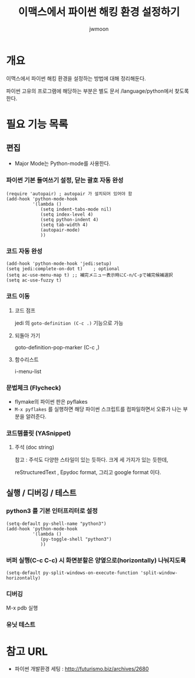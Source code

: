 #+TITLE: 이맥스에서 파이썬 해킹 환경 설정하기 
#+AUTHOR: jwmoon

* 개요
이맥스에서 파이썬 해킹 환경을 설정하는 방법에 대해 정리해둔다. 

파이썬 고유의 프로그램에 해당하는 부분은 별도 문서 /language/python에서 찾도록 한다.

* 필요 기능 목록
** 편집
- Major Mode는 Python-mode를 사용한다.

*** 파이썬 기본 들여쓰기 설정, 닫는 괄호 자동 완성
#+BEGIN_SRC Lisp
(require 'autopair) ; autopair 가 설치되어 있어야 함
(add-hook 'python-mode-hook
          '(lambda ()
             (setq indent-tabs-mode nil)
             (setq index-level 4)
             (setq python-indent 4)
             (setq tab-width 4)
             (autopair-mode)
			 ))
#+END_SRC

*** 코드 자동 완성
#+BEGIN_SRC Lisp
(add-hook 'python-mode-hook 'jedi:setup)
(setq jedi:complete-on-dot t)    ; optional
(setq ac-use-menu-map t) ;; 補完メニュー表示時にC-n/C-pで補完候補選択
(setq ac-use-fuzzy t)
#+END_SRC

*** 코드 이동
**** 코드 점프 
jedi 의 ~goto-definition (C-c .)~ 기능으로 가능
		
**** 되돌아 가기
goto-definition-pop-marker (C-c ,)

**** 함수리스트
i-menu-list

*** 문법체크 (Flycheck)
- flymake의 파이썬 판은 pyflakes
- ~M-x pyflakes~ 를 실행하면 해당 파이썬 스크립트를 컴파일하면서 오류가 나는 부분을 알려준다. 


*** 코드템플릿 (YASnippet)

**** 주석 (doc string)

참고 : 주석도 다양한 스타일이 있는 듯하다. 크게 세 가지가 있는 듯한데, 

reStructuredText , Epydoc format, 그리고 google format 이다.


** 실행 / 디버깅 / 테스트
*** python3 를 기본 인터프리터로 설정
#+BEGIN_SRC Lisp
(setq-default py-shell-name "python3")
(add-hook 'python-mode-hook
          '(lambda ()
			 (py-toggle-shell "python3")
			 ))
#+END_SRC


*** 버퍼 실행(C-c C-c) 시 화면분할은 양옆으로(horizontally) 나눠지도록
#+BEGIN_SRC Lisp
(setq-default py-split-windows-on-execute-function 'split-window-horizontally)
#+END_SRC


*** 디버깅
M-x pdb 실행

*** 유닛 테스트 

* 참고 URL
- 파이썬 개발환경 세팅 : http://futurismo.biz/archives/2680
